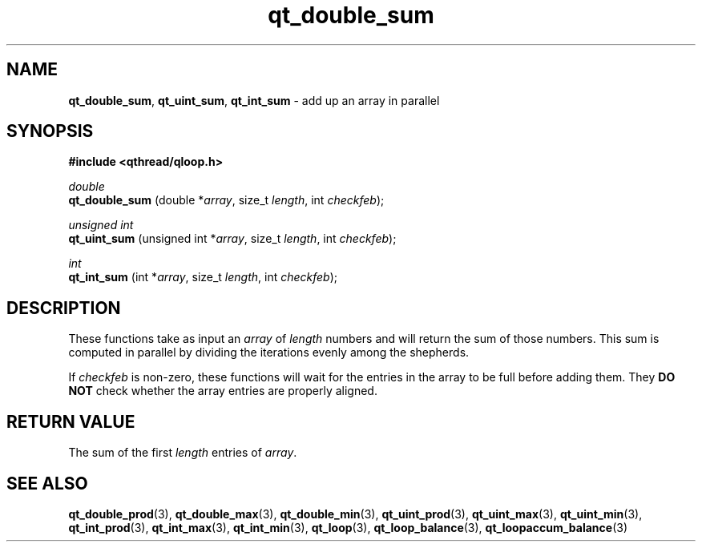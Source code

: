 .TH qt_double_sum 3 "JUNE 2007" libqthread "libqthread"
.SH NAME
.BR qt_double_sum ,
.BR qt_uint_sum ,
.B qt_int_sum
\- add up an array in parallel
.SH SYNOPSIS
.B #include <qthread/qloop.h>

.I double
.br
.B qt_double_sum
.RI "(double *" array ", size_t " length ", int " checkfeb );
.PP
.I unsigned int
.br
.B qt_uint_sum
.RI "(unsigned int *" array ", size_t " length ", int " checkfeb );
.PP
.I int
.br
.B qt_int_sum
.RI "(int *" array ", size_t " length ", int " checkfeb );
.SH DESCRIPTION
These functions take as input an
.I array
of
.I length
numbers and will return the sum of those numbers. This sum is computed in
parallel by dividing the iterations evenly among the shepherds.
.PP
If
.I checkfeb
is non-zero, these functions will wait for the entries in the array to be full
before adding them. They
.B DO NOT
check whether the array entries are properly aligned.
.SH RETURN VALUE
The sum of the first
.I length
entries of
.IR array .
.SH SEE ALSO
.BR qt_double_prod (3),
.BR qt_double_max (3),
.BR qt_double_min (3),
.BR qt_uint_prod (3),
.BR qt_uint_max (3),
.BR qt_uint_min (3),
.BR qt_int_prod (3),
.BR qt_int_max (3),
.BR qt_int_min (3),
.BR qt_loop (3),
.BR qt_loop_balance (3),
.BR qt_loopaccum_balance (3)
